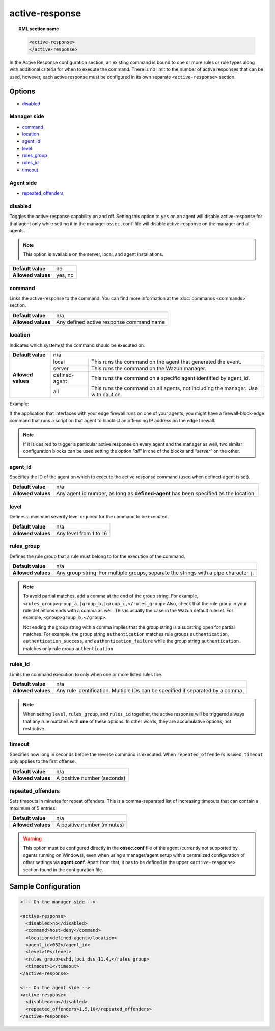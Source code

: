 .. Copyright (C) 2015, Wazuh, Inc.

.. meta::
  :description: Learn about local configuration (ossec.conf) and how to configure the Active Response. Check out the options and a sample configuration in this section of the Wazuh documentation.
  
.. _reference_ossec_active_response:

active-response
===============

.. topic:: XML section name

	.. code-block:: xml

		<active-response>
		</active-response>

In the Active Response configuration section, an existing command is bound to one or more rules or rule types along with additional criteria for when to execute the command. There is no limit to the number of active responses that can be used, however, each active response must be configured in its own separate ``<active-response>`` section.

Options
-------

- `disabled`_

Manager side
^^^^^^^^^^^^

- `command`_
- `location`_
- `agent_id`_
- `level`_
- `rules_group`_
- `rules_id`_
- `timeout`_

Agent side
^^^^^^^^^^

- `repeated_offenders`_

disabled
^^^^^^^^

Toggles the active-response capability on and off. Setting this option to ``yes`` on an agent will disable active-response for that agent only while setting it in the manager ``ossec.conf`` file will disable active-response on the manager and all agents.

.. note::

    This option is available on the server, local, and agent installations.

+--------------------+------------+
| **Default value**  | no         |
+--------------------+------------+
| **Allowed values** | yes, no    |
+--------------------+------------+


command
^^^^^^^

Links the active-response to the command. You can find more information at the :doc:`commands <commands>` section.

+--------------------+-------------------------------------------+
| **Default value**  | n/a                                       |
+--------------------+-------------------------------------------+
| **Allowed values** | Any defined active response command name  |
+--------------------+-------------------------------------------+

location
^^^^^^^^

Indicates which system(s) the command should be executed on.

+--------------------+----------------------------------------------------------------------------------+
| **Default value**  | n/a                                                                              |
+--------------------+---------------+------------------------------------------------------------------+
| **Allowed values** | local         | This runs the command on the agent that generated the event.     |
+                    +---------------+------------------------------------------------------------------+
|                    | server        | This runs the command on the Wazuh manager.                      |
+                    +---------------+------------------------------------------------------------------+
|                    | defined-agent | This runs the command on a specific agent identified by agent_id.|
+                    +---------------+------------------------------------------------------------------+
|                    | all           | This runs the command on all agents, not including the manager.  |
|                    |               | Use with caution.                                                |
+--------------------+---------------+------------------------------------------------------------------+

Example:

If the application that interfaces with your edge firewall runs on one of your agents, you might have a firewall-block-edge command that runs a script on that agent to blacklist an offending IP address on the edge firewall.

.. note::
    If it is desired to trigger a particular active response on every agent and
    the manager as well, two similar configuration blocks can be used setting 
    the option `"all"` in one of the blocks and `"server"` on the other.

agent_id
^^^^^^^^

Specifies the ID of the agent on which to execute the active response command (used when defined-agent is set).

+--------------------+--------------------------------------------------------------------------------------+
| **Default value**  | n/a                                                                                  |
+--------------------+--------------------------------------------------------------------------------------+
| **Allowed values** | Any agent id number, as long as **defined-agent** has been specified as the location.|
+--------------------+--------------------------------------------------------------------------------------+

level
^^^^^

Defines a minimum severity level required for the command to be executed.

+--------------------+------------------------+
| **Default value**  | n/a                    |
+--------------------+------------------------+
| **Allowed values** | Any level from 1 to 16 |
+--------------------+------------------------+


rules_group
^^^^^^^^^^^

Defines the rule group that a rule must belong to for the execution of the command.

+--------------------+------------------------------------------------------------------------------------------+
| **Default value**  | n/a                                                                                      |
+--------------------+------------------------------------------------------------------------------------------+
| **Allowed values** | Any group string. For multiple groups, separate the strings with a pipe character ``|``. |
+--------------------+------------------------------------------------------------------------------------------+

.. note::
	
   To avoid partial matches, add a comma at the end of the group string. For example, ``<rules_group>group_a,|group_b,|group_c,</rules_group>`` Also, check that the rule group in your rule definitions ends with a comma as well. This is usually the case in the Wazuh default ruleset. For example, ``<group>group_b,</group>``.
   
   Not ending the group string with a comma implies that the group string is a substring open for partial matches.  For example, the group string ``authentication`` matches rule groups ``authentication``, ``authentication_success``, and ``authentication_failure`` while the group string ``authentication,`` matches only rule group ``authentication``.

rules_id
^^^^^^^^

Limits the command execution to only when one or more listed rules fire.

+--------------------+---------------------------------------------------------------------------------+
| **Default value**  | n/a                                                                             |
+--------------------+---------------------------------------------------------------------------------+
| **Allowed values** | Any rule identification. Multiple IDs can be specified if separated by a comma. |
+--------------------+---------------------------------------------------------------------------------+

.. note::
    When setting ``level``, ``rules_group``, and ``rules_id`` together, the active response will be triggered always that any rule matches with **one** of these options. In other words,
    they are accumulative options, not restrictive.


timeout
^^^^^^^

Specifies how long in seconds before the reverse command is executed.  When ``repeated_offenders`` is used, ``timeout`` only applies to the first offense.

+--------------------+-----------------------------+
| **Default value**  | n/a                         |
+--------------------+-----------------------------+
| **Allowed values** | A positive number (seconds) |
+--------------------+-----------------------------+

.. _repeated_offenders:

repeated_offenders
^^^^^^^^^^^^^^^^^^

Sets timeouts in minutes for repeat offenders. This is a comma-separated list of increasing timeouts that can contain a maximum of 5 entries.

+--------------------+-----------------------------+
| **Default value**  | n/a                         |
+--------------------+-----------------------------+
| **Allowed values** | A positive number (minutes) |
+--------------------+-----------------------------+

.. warning::
    This option must be configured directly in the **ossec.conf** file of the agent (currently not supported by agents running on Windows), even when using a manager/agent setup with a centralized configuration of other settings via **agent.conf**. Apart from that, it has to be defined in the upper ``<active-response>`` section found in the configuration file.

Sample Configuration
--------------------

.. code-block:: xml

    <!-- On the manager side -->

    <active-response>
      <disabled>no</disabled>
      <command>host-deny</command>
      <location>defined-agent</location>
      <agent_id>032</agent_id>
      <level>10</level>
      <rules_group>sshd,|pci_dss_11.4,</rules_group>
      <timeout>1</timeout>
    </active-response>

    <!-- On the agent side -->
    <active-response>
      <disabled>no</disabled>
      <repeated_offenders>1,5,10</repeated_offenders>
    </active-response>

